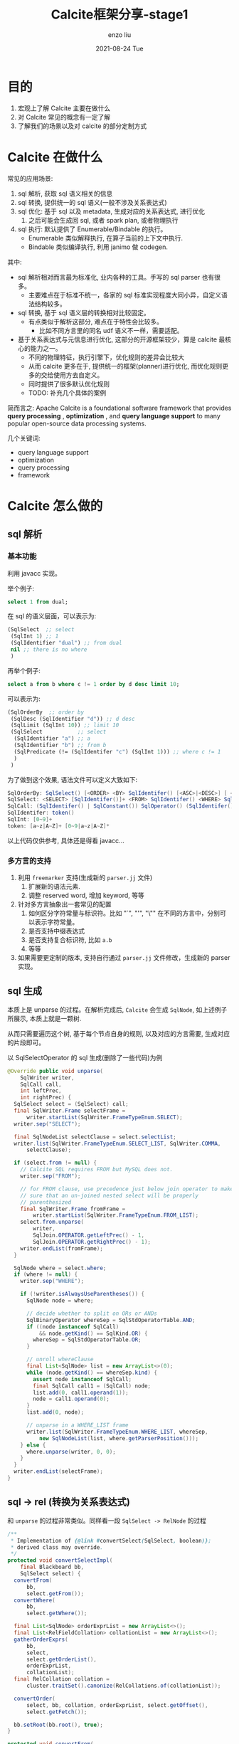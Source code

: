 #+TITLE:       Calcite框架分享-stage1
#+AUTHOR:      enzo liu
#+EMAIL:       liuenze6516@gmail.com
#+DATE:        2021-08-24 Tue
#+URI:         /blog/%y/%m/%d/calcite框架分享-stage1
#+KEYWORDS:    calcite, sql, optimizer
#+TAGS:        calcite, sql, optimizer
#+LANGUAGE:    en
#+OPTIONS:     H:3 num:nil toc:nil \n:nil ::t |:t ^:nil -:nil f:t *:t <:t
#+DESCRIPTION: <TODO: insert your description here>

* 目的
1. 宏观上了解 Calcite 主要在做什么
2. 对 Calcite 常见的概念有一定了解
3. 了解我们的场景以及对 calcite 的部分定制方式

* Calcite 在做什么
常见的应用场景:
1. sql 解析, 获取 sql 语义相关的信息
2. sql 转换, 提供统一的 sql 语义(一般不涉及关系表达式)
3. sql 优化: 基于 sql 以及 metadata, 生成对应的关系表达式, 进行优化
   1. 之后可能会生成回 sql, 或者 spark plan, 或者物理执行
4. sql 执行: 默认提供了 Enumerable/Bindable 的执行。
   - Enumerable 类似解释执行, 在算子当前的上下文中执行.
   - Bindable 类似编译执行, 利用 janimo 做 codegen.

其中:
- sql 解析相对而言最为标准化, 业内各种的工具。手写的 sql parser 也有很多。
  - 主要难点在于标准不统一，各家的 sql 标准实现程度大同小异，自定义语法结构较多。
- sql 转换, 基于 sql 语义层的转换相对比较固定。
  - 有点类似于解析这部分, 难点在于特性会比较多。
    - 比如不同方言里的同名 udf 语义不一样，需要适配。
- 基于关系表达式与元信息进行优化, 这部分的开源框架较少，算是 calcite 最核心的能力之一。
  - 不同的物理特征，执行引擎下，优化规则的差异会比较大
  - 从而 calcite 更多在于, 提供统一的框架(planner)进行优化, 而优化规则更多的交给使用方去自定义。
  - 同时提供了很多默认优化规则
  - TODO: 补充几个具体的案例

简而言之: Apache Calcite is a foundational software framework that provides *query processing* , *optimization* , and *query language support* to many popular open-source data processing systems.

几个关键词:
- query language support
- optimization
- query processing
- framework

* Calcite 怎么做的
** sql 解析
*** 基本功能
利用 javacc 实现。

举个例子:

#+BEGIN_SRC sql
select 1 from dual;
#+END_SRC

在 sql 的语义层面，可以表示为:
#+BEGIN_SRC lisp
  (SqlSelect  ;; select
   (SqlInt 1) ;; 1
   (SqlIdentifier "dual") ;; from dual
   nil ;; there is no where
   )
#+END_SRC

再举个例子:
#+BEGIN_SRC sql
select a from b where c != 1 order by d desc limit 10;
#+END_SRC
可以表示为:
#+BEGIN_SRC lisp
  (SqlOrderBy  ;; order by
   (SqlDesc (SqlIdentifier "d")) ;; d desc
   (SqlLimit (SqlInt 10)) ;; limit 10
   (SqlSelect           ;; select
    (SqlIdentifier "a") ;; a
    (SqlIdentifier "b") ;; from b
    (SqlPredicate (!= (SqlIdentifer "c") (SqlInt 1))) ;; where c != 1
    )
   )
#+END_SRC


为了做到这个效果, 语法文件可以定义大致如下:
#+BEGIN_SRC java
SqlOrderBy: SqlSelect() [<ORDER> <BY> SqlIdentifer() [<ASC>|<DESC>] [ <LIMIT> SqlInt()]
SqlSelect: <SELECT> [SqlIdentifer()]+ <FROM> SqlIdentifer() <WHERE> SqlCall()
SqlCall: (SqlIdentifer() | SqlConstant()) SqlOperator() (SqlIdentifer() | SqlConstant())       // only support infix expression
SqlIdentifer: token()
SqlInt: [0~9]+
token: [a~z|A~Z]+ [0~9|a~z|A~Z]*
#+END_SRC

以上代码仅供参考, 具体还是得看 javacc...

*** 多方言的支持
1. 利用 =freemarker= 支持(生成新的 =parser.jj= 文件)
   1. 扩展新的语法元素.
   2. 调整 reserved word, 增加 keyword, 等等
2. 针对多方言抽象出一套常见的配置
   1. 如何区分字符常量与标识符。比如 "`", "'", "\"" 在不同的方言中，分别可以表示字符常量。
   2. 是否支持中缀表达式
   3. 是否支持复合标识符, 比如 =a.b=
   4. 等等
3. 如果需要更定制的版本, 支持自行通过 =parser.jj= 文件修改，生成新的 parser 实现。


** sql 生成
本质上是 unparse 的过程。在解析完成后, =Calcite= 会生成 =SqlNode=, 如上述例子所展示, 本质上就是一颗树.

从而只需要遍历这个树, 基于每个节点自身的规则, 以及对应的方言需要, 生成对应的片段即可。

以 SqlSelectOperator 的 sql 生成(删除了一些代码)为例

#+BEGIN_SRC java
  @Override public void unparse(
      SqlWriter writer,
      SqlCall call,
      int leftPrec,
      int rightPrec) {
    SqlSelect select = (SqlSelect) call;
    final SqlWriter.Frame selectFrame =
        writer.startList(SqlWriter.FrameTypeEnum.SELECT);
    writer.sep("SELECT");

    final SqlNodeList selectClause = select.selectList;
    writer.list(SqlWriter.FrameTypeEnum.SELECT_LIST, SqlWriter.COMMA,
        selectClause);

    if (select.from != null) {
      // Calcite SQL requires FROM but MySQL does not.
      writer.sep("FROM");

      // for FROM clause, use precedence just below join operator to make
      // sure that an un-joined nested select will be properly
      // parenthesized
      final SqlWriter.Frame fromFrame =
          writer.startList(SqlWriter.FrameTypeEnum.FROM_LIST);
      select.from.unparse(
          writer,
          SqlJoin.OPERATOR.getLeftPrec() - 1,
          SqlJoin.OPERATOR.getRightPrec() - 1);
      writer.endList(fromFrame);
    }

    SqlNode where = select.where;
    if (where != null) {
      writer.sep("WHERE");

      if (!writer.isAlwaysUseParentheses()) {
        SqlNode node = where;

        // decide whether to split on ORs or ANDs
        SqlBinaryOperator whereSep = SqlStdOperatorTable.AND;
        if ((node instanceof SqlCall)
            && node.getKind() == SqlKind.OR) {
          whereSep = SqlStdOperatorTable.OR;
        }

        // unroll whereClause
        final List<SqlNode> list = new ArrayList<>(0);
        while (node.getKind() == whereSep.kind) {
          assert node instanceof SqlCall;
          final SqlCall call1 = (SqlCall) node;
          list.add(0, call1.operand(1));
          node = call1.operand(0);
        }
        list.add(0, node);

        // unparse in a WHERE_LIST frame
        writer.list(SqlWriter.FrameTypeEnum.WHERE_LIST, whereSep,
            new SqlNodeList(list, where.getParserPosition()));
      } else {
        where.unparse(writer, 0, 0);
      }
    }
    writer.endList(selectFrame);
  }
#+END_SRC

** sql -> rel (转换为关系表达式)
和 =unparse= 的过程非常类似。同样看一段 =SqlSelect -> RelNode= 的过程
#+BEGIN_SRC java
  /**
   ,* Implementation of {@link #convertSelect(SqlSelect, boolean)};
   ,* derived class may override.
   ,*/
  protected void convertSelectImpl(
      final Blackboard bb,
      SqlSelect select) {
    convertFrom(
        bb,
        select.getFrom());
    convertWhere(
        bb,
        select.getWhere());

    final List<SqlNode> orderExprList = new ArrayList<>();
    final List<RelFieldCollation> collationList = new ArrayList<>();
    gatherOrderExprs(
        bb,
        select,
        select.getOrderList(),
        orderExprList,
        collationList);
    final RelCollation collation =
        cluster.traitSet().canonize(RelCollations.of(collationList));

    convertOrder(
        select, bb, collation, orderExprList, select.getOffset(),
        select.getFetch());

    bb.setRoot(bb.root(), true);
  }

  protected void convertFrom(
                             Blackboard bb,
                             @Nullable SqlNode from,
                             @Nullable List<String> fieldNames) {
      switch (from.getKind()) {
      case TABLE_REF:
          call = (SqlCall) from;
          convertIdentifier(bb, call.operand(0), null, call.operand(1));
          return;
      }
  }

  private void convertIdentifier(Blackboard bb, SqlIdentifier id,
      @Nullable SqlNodeList extendedColumns, @Nullable SqlNodeList tableHints) {
    final String datasetName =
        datasetStack.isEmpty() ? null : datasetStack.peek();
    final boolean[] usedDataset = {false};
    RelOptTable table =
        SqlValidatorUtil.getRelOptTable(fromNamespace, catalogReader,
            datasetName, usedDataset);
    assert table != null : "getRelOptTable returned null for " + fromNamespace;
    final RelNode tableRel;
    // Review Danny 2020-01-13: hacky to construct a new table scan
    // in order to apply the hint strategies.
    final List<RelHint> hints = hintStrategies.apply(
        SqlUtil.getRelHint(hintStrategies, tableHints),
        LogicalTableScan.create(cluster, table, ImmutableList.of()));
    tableRel = toRel(table, hints);
    bb.setRoot(tableRel, true);
    if (usedDataset[0]) {
      bb.setDataset(datasetName);
    }
  }

    /**
     ,* Converts a WHERE clause.
     ,*
     ,* @param bb    Blackboard
     ,* @param where WHERE clause, may be null
     ,*/
    private void convertWhere(
        final Blackboard bb,
        final @Nullable SqlNode where) {
      if (where == null) {
        return;
      }
      SqlNode newWhere = pushDownNotForIn(bb.scope(), where);
      replaceSubQueries(bb, newWhere, RelOptUtil.Logic.UNKNOWN_AS_FALSE);
      final RexNode convertedWhere = bb.convertExpression(newWhere);
      final RexNode convertedWhere2 =
          RexUtil.removeNullabilityCast(typeFactory, convertedWhere);

      // only allocate filter if the condition is not TRUE
      if (convertedWhere2.isAlwaysTrue()) {
        return;
      }

      final RelFactories.FilterFactory filterFactory =
          RelFactories.DEFAULT_FILTER_FACTORY;
      final RelNode filter =
          filterFactory.createFilter(bb.root(), convertedWhere2, ImmutableSet.of());
      final RelNode r = filter;

      bb.setRoot(r, false);
    }

#+END_SRC

** rel -> rel (optimize)
这一部分为 calcite 中最为核心的逻辑，共可以分成以下几部分探讨:
1. 如何将一个关系表达式生成为另一个等价的关系表达式
2. 如何尽可能完备的生成所有的等价表达式
   1. 一个关系表达式为一颗树，其中任一子树，均可能生成等价的表达式
   2. 生成后，可能存在新的子树，也可以生成新的等价表达式
3. 如何选择最优的表达式

这三个问题在另一个部分中详述。
** rel -> sql
具体代码和 unparse, sql -> rel 等，结构上如出一辙。
可参考: =RelToSqlConverter= 中的 =visit(Project e)=, =visit(Aggregate e)= 等等。

同样看一个例子，有些直观的效果上的理解
1. sql
   #+BEGIN_SRC sql
     select idc, domain FROM metricsdb.domain_idc_quality
   #+END_SRC
2. sqlNode
   #+BEGIN_SRC lisp
     (SqlSelect
      (SqlSelectList (SqlIdentifier "idc")
                     (SqlIdentifier "domain"))
      (SqlFrom (SqlIdentifier
                (SqlNames "metricsdb" "domain_idc_quality"))))
   #+END_SRC

3. relNode
   #+BEGIN_SRC lisp
     (LogicalProject (exprs $3 $4)
                     (LogicalTableScan (table "metricsdb.domain_idc_quality")))
   #+END_SRC


* 优化器详细分析
** 等价表达式生成 (Rule)
这部分的逻辑是: 先粗粒度匹配, 匹配上了之后执行具体的 =onMatch()= .

在 =onMatch= 中，进行各种校验，生成的逻辑，生成等价表达式之后，调用 =transformTo= 将等价表达式给 =planner=, 进行后续的逻辑。

常见的粗粒度匹配为: 支持什么 Operand (亦即 RelNode), 仅从类型和树的结构进行描述。比如
1. =AggregateJoinTransposeRule=, 需要这颗子树(亦即当前的 RelNode)的顶点是 =Aggregate= , 这个 =Aggregate= 有一个 =Input=, 且 =Input= 是 =Join=
   #+BEGIN_SRC java
     /**
      * Extended instance that can push down aggregate functions.
      */
     Config EXTENDED = EMPTY.as(Config.class)
             .withOperandFor(LogicalAggregate.class, LogicalJoin.class, true);
     /**
      * Defines an operand tree for the given classes, and also sets
      * {@link #isAllowFunctions()}.
      */
     default Config withOperandFor(Class<? extends Aggregate> aggregateClass,
                                   Class<? extends Join> joinClass, boolean allowFunctions) {
         return withAllowFunctions(allowFunctions)
                 .withOperandSupplier(b0 ->
                         b0.operand(aggregateClass)
                                 .predicate(agg -> isAggregateSupported(agg, allowFunctions))
                                 .oneInput(b1 ->
                                         b1.operand(joinClass).anyInputs()))
                 .as(Config.class);
     }
   #+END_SRC
2. =FilterProjectTransposeRule=, 需要顶点是 =Filter= 且 =condition= 中不含有 =CorrelationVariable= [fn::暂时还不太明白这个是啥], 只有一个 =Input= 是 =Project=
   #+BEGIN_SRC java
    Config DEFAULT = EMPTY.as(Config.class)
        .withOperandFor(Filter.class,
            f -> !RexUtil.containsCorrelation(f.getCondition()),
            Project.class, p -> true)
        .withCopyFilter(true)
        .withCopyProject(true);

    /** Defines an operand tree for the given 2 classes. */
    default Config withOperandFor(Class<? extends Filter> filterClass,
        Predicate<Filter> filterPredicate,
        Class<? extends Project> projectClass,
        Predicate<Project> projectPredicate) {
      return withOperandSupplier(b0 ->
          b0.operand(filterClass).predicate(filterPredicate).oneInput(b1 ->
              b1.operand(projectClass).predicate(projectPredicate).anyInputs()))
          .as(Config.class);
    }
   #+END_SRC


具体的等价表达式的生成逻辑就各有不同了。举两个例子

*** 案例 1: ProjectMergeRule
1. 如果这颗子树是 =Project(top) <- Project(bottom)= 这种形状, 则进入 =onMatch=
2. 将 top 的表达式列表中对 bottom 的引用，替换为对 bottom 的 input 的引用，生成新的表达式列表
3. 使用新的表达式列表与 bottom 的 input, 生成新的 =Project= 。 从而两层 project 转换成了 一层。

#+BEGIN_SRC java
  @Override public boolean matches(RelOptRuleCall call) {
    final Project topProject = call.rel(0);
    final Project bottomProject = call.rel(1);
    return topProject.getConvention() == bottomProject.getConvention();
  }

  @Override public void onMatch(RelOptRuleCall call) {
    final Project topProject = call.rel(0);
    final Project bottomProject = call.rel(1);
    final RelBuilder relBuilder = call.builder();

    final List<RexNode> newProjects =
        RelOptUtil.pushPastProjectUnlessBloat(topProject.getProjects(),
            bottomProject, config.bloat());
    if (newProjects == null) {
      // Merged projects are significantly more complex. Do not merge.
      return;
    }
    final RelNode input = bottomProject.getInput();
    if (RexUtil.isIdentity(newProjects, input.getRowType())) {
      if (config.force()
          || input.getRowType().getFieldNames()
              .equals(topProject.getRowType().getFieldNames())) {
        call.transformTo(input);
        return;
      }
    }

    // replace the two projects with a combined projection
    relBuilder.push(bottomProject.getInput());
    relBuilder.project(newProjects, topProject.getRowType().getFieldNames());
    call.transformTo(relBuilder.build());
  }

#+END_SRC
*** 案例 2: FilterAggregateTransposeRule
#+BEGIN_formal
这个规则将 filter 下推到 aggregate 之前。
#+END_formal

1. 如果这颗子树是 =Filter <- Aggregate= 这种形状，则进入 =onMatch=
2. 如果 =condition= 中的 =column reference= 均在 =Aggregate= 的 =GroupSet= 中, 则修改引用，生成新的 =Filter=, 下推给 =Aggregate= 作为新的 =Input=
3. 将剩余 =condition= 生成新的 =Filter=, 以 =Aggregate= 为 =Input=

#+BEGIN_SRC java
  Config DEFAULT = EMPTY.as(Config.class)
      .withOperandFor(Filter.class, Aggregate.class);

  /** Defines an operand tree for the given 2 classes. */
  default Config withOperandFor(Class<? extends Filter> filterClass,
      Class<? extends Aggregate> aggregateClass) {
    return withOperandSupplier(b0 ->
        b0.operand(filterClass).oneInput(b1 ->
            b1.operand(aggregateClass).anyInputs()))
        .as(Config.class);
  }

  @Override public void onMatch(RelOptRuleCall call) {
    final Filter filterRel = call.rel(0);
    final Aggregate aggRel = call.rel(1);

    final List<RexNode> conditions =
        RelOptUtil.conjunctions(filterRel.getCondition());

    final List<RexNode> pushedConditions = new ArrayList<>();
    final List<RexNode> remainingConditions = new ArrayList<>();

    for (RexNode condition : conditions) {
      ImmutableBitSet rCols = RelOptUtil.InputFinder.bits(condition);
      if (canPush(aggRel, rCols)) {
        pushedConditions.add(
            condition.accept(
                new RelOptUtil.RexInputConverter(rexBuilder, origFields,
                    aggRel.getInput(0).getRowType().getFieldList(),
                    adjustments)));
      } else {
        remainingConditions.add(condition);
      }
    }

    final RelBuilder builder = call.builder();
    RelNode rel =
        builder.push(aggRel.getInput()).filter(pushedConditions).build();
    if (rel == aggRel.getInput(0)) {
      return;
    }
    rel = aggRel.copy(aggRel.getTraitSet(), ImmutableList.of(rel));
    rel = builder.push(rel).filter(remainingConditions).build();
    call.transformTo(rel);
  }

  private static boolean canPush(Aggregate aggregate, ImmutableBitSet rCols) {
    // If the filter references columns not in the group key, we cannot push
    final ImmutableBitSet groupKeys =
        ImmutableBitSet.range(0, aggregate.getGroupSet().cardinality());
    if (!groupKeys.contains(rCols)) {
      return false;
    }

    if (aggregate.getGroupType() != Group.SIMPLE) {
      // If grouping sets are used, the filter can be pushed if
      // the columns referenced in the predicate are present in
      // all the grouping sets.
      for (ImmutableBitSet groupingSet : aggregate.getGroupSets()) {
        if (!groupingSet.contains(rCols)) {
          return false;
        }
      }
    }
    return true;
  }
#+END_SRC

** 等价图生成
先看一个例子:
- 树
  #+BEGIN_example
LogicalAggregate(group=[{0, 1, 2, 3, 4}], NASA2usage=[SUM($5)], NASA2videousage=[SUM($6)], NASA2audiousage=[SUM($7)], alltotalusage=[SUM($8)], allaudioUsage=[SUM($9)], allvideoUsage=[SUM($10)])
  LogicalProject(date=[$0], vid=[$1], projectName=[$14], companyid=[$15], companyname=[$16], totalusage=[$5], videousage=[$6], audio_usage=[$7], audio_video=[$10], audio=[$11], video=[$12])
    LogicalJoin(condition=[=($1, $13)], joinType=[left])
      LogicalJoin(condition=[AND(=($1, $9), =($0, $8))], joinType=[left])
        LogicalAggregate(group=[{0, 1, 2, 3, 4}], totalusage=[SUM($5)], videousage=[SUM($6)], audio_usage=[SUM($7)])
          LogicalProject(date=[$0], vid=[$5], domain=[$8], os=[$11], ver=[$12], audio_video=[$20], video=[$26], audio=[$23])
            LogicalFilter(condition=[AND(=($1, '(product_line,product_type,vid,domain,os,ver)'), OR(=($12, '3.0.0.11'), =($12, '3,0,0,16'), =($12, '3.0.0.17'), =($12, '3.0.0.19'), =($12, '3.0.0.18'), =($12, '3.0.20.20'), =($12, '3.0.20.21')), >=($0, '2020-08-01'))])
              LogicalTableScan(table=[[metricsdb, agora_vid_usage_cube_di]])
        LogicalAggregate(group=[{0, 1}], audio_video=[SUM($2)], audio=[SUM($3)], video=[SUM($4)])
          LogicalProject(date=[$0], vid=[$5], audio_video=[$20], audio=[$23], video=[$26])
            LogicalFilter(condition=[AND(>=($0, '2020-08-01'), =($1, '(product_line,product_type,vid,domain,os,ver)'))])
              LogicalTableScan(table=[[metricsdb, agora_vid_usage_cube_di]])
      LogicalProject(vid=[$0], projectName=[$1], companyid=[$2], companyname=[$3])
        LogicalTableScan(table=[[metricsdb, new_vendor_dimension]])
#+END_example
- 图
  #+BEGIN_example
Breadth-first from root:  {
    rel#57:HepRelVertex(rel#56:LogicalAggregate.(input=HepRelVertex#55,group={0, 1, 2, 3, 4},NASA2usage=SUM($5),NASA2videousage=SUM($6),NASA2audiousage=SUM($7),alltotalusage=SUM($8),allaudioUsage=SUM($9),allvideoUsage=SUM($10))) = rel#56:LogicalAggregate.(input=HepRelVertex#55,group={0, 1, 2, 3, 4},NASA2usage=SUM($5),NASA2videousage=SUM($6),NASA2audiousage=SUM($7),alltotalusage=SUM($8),allaudioUsage=SUM($9),allvideoUsage=SUM($10)), rowcount=1.585, cumulative cost=457.1676257395745
    rel#55:HepRelVertex(rel#54:LogicalProject.(input=HepRelVertex#53,inputs=0..1,exprs=[$14, $15, $16, $5, $6, $7, $10, $11, $12])) = rel#54:LogicalProject.(input=HepRelVertex#53,inputs=0..1,exprs=[$14, $15, $16, $5, $6, $7, $10, $11, $12]), rowcount=15.85, cumulative cost=454.27500028610234
    rel#53:HepRelVertex(rel#52:LogicalJoin.(left=HepRelVertex#48,right=HepRelVertex#51,condition==($1, $13),joinType=left)) = rel#52:LogicalJoin.(left=HepRelVertex#48,right=HepRelVertex#51,condition==($1, $13),joinType=left), rowcount=15.85, cumulative cost=438.4250002861023
    rel#48:HepRelVertex(rel#47:LogicalJoin.(left=HepRelVertex#40,right=HepRelVertex#46,condition=AND(=($1, $9), =($0, $8)),joinType=left)) = rel#47:LogicalJoin.(left=HepRelVertex#40,right=HepRelVertex#46,condition=AND(=($1, $9), =($0, $8)),joinType=left), rowcount=1.0, cumulative cost=222.5750002861023
    rel#51:HepRelVertex(rel#50:LogicalProject.(input=HepRelVertex#49,inputs=0..3)) = rel#50:LogicalProject.(input=HepRelVertex#49,inputs=0..3), rowcount=100.0, cumulative cost=200.0
    rel#40:HepRelVertex(rel#39:LogicalAggregate.(input=HepRelVertex#38,group={0, 1, 2, 3, 4},totalusage=SUM($5),videousage=SUM($6),audio_usage=SUM($7))) = rel#39:LogicalAggregate.(input=HepRelVertex#38,group={0, 1, 2, 3, 4},totalusage=SUM($5),videousage=SUM($6),audio_usage=SUM($7)), rowcount=1.0, cumulative cost=105.16250014305115
    rel#46:HepRelVertex(rel#45:LogicalAggregate.(input=HepRelVertex#44,group={0, 1},audio_video=SUM($2),audio=SUM($3),video=SUM($4))) = rel#45:LogicalAggregate.(input=HepRelVertex#44,group={0, 1},audio_video=SUM($2),audio=SUM($3),video=SUM($4)), rowcount=1.0, cumulative cost=116.41250014305115
    rel#49:HepRelVertex(rel#28:LogicalTableScan.(table=[metricsdb, new_vendor_dimension])) = rel#28:LogicalTableScan.(table=[metricsdb, new_vendor_dimension]), rowcount=100.0, cumulative cost=100.0
    rel#38:HepRelVertex(rel#37:LogicalProject.(input=HepRelVertex#36,inputs=0,exprs=[$5, $8, $11, $12, $20, $26, $23])) = rel#37:LogicalProject.(input=HepRelVertex#36,inputs=0,exprs=[$5, $8, $11, $12, $20, $26, $23]), rowcount=1.875, cumulative cost=103.75
    rel#44:HepRelVertex(rel#43:LogicalProject.(input=HepRelVertex#42,inputs=0,exprs=[$5, $20, $23, $26])) = rel#43:LogicalProject.(input=HepRelVertex#42,inputs=0,exprs=[$5, $20, $23, $26]), rowcount=7.5, cumulative cost=115.0
    rel#36:HepRelVertex(rel#35:LogicalFilter.(input=HepRelVertex#34,condition=AND(=($1, '(product_line,product_type,vid,domain,os,ver)'), OR(=($12, '3.0.0.11'), =($12, '3,0,0,16'), =($12, '3.0.0.17'), =($12, '3.0.0.19'), =($12, '3.0.0.18'), =($12, '3.0.20.20'), =($12, '3.0.20.21')), >=($0, '2020-08-01')))) = rel#35:LogicalFilter.(input=HepRelVertex#34,condition=AND(=($1, '(product_line,product_type,vid,domain,os,ver)'), OR(=($12, '3.0.0.11'), =($12, '3,0,0,16'), =($12, '3.0.0.17'), =($12, '3.0.0.19'), =($12, '3.0.0.18'), =($12, '3.0.20.20'), =($12, '3.0.20.21')), >=($0, '2020-08-01'))), rowcount=1.875, cumulative cost=101.875
    rel#42:HepRelVertex(rel#41:LogicalFilter.(input=HepRelVertex#34,condition=AND(>=($0, '2020-08-01'), =($1, '(product_line,product_type,vid,domain,os,ver)')))) = rel#41:LogicalFilter.(input=HepRelVertex#34,condition=AND(>=($0, '2020-08-01'), =($1, '(product_line,product_type,vid,domain,os,ver)'))), rowcount=7.5, cumulative cost=107.5
    rel#34:HepRelVertex(rel#16:LogicalTableScan.(table=[metricsdb, agora_vid_usage_cube_di])) = rel#16:LogicalTableScan.(table=[metricsdb, agora_vid_usage_cube_di]), rowcount=100.0, cumulative cost=100.0
}
  #+END_example

优化的基础就是: 将树生成图，而后基于某种遍历方式，将每个顶点(代表一颗子树)都尝试生成对应的等价表达式, 并加入图中。 [fn::之所以要生成图，是因为存在等价表达式之后, 不再是每个顶点只有一个父亲的结构。] 最终基于图中的信息，获得最终的执行计划。

** Planner
在 calcite 中, planner 负责规则的协调/迭代, 树的等价生成，树的选择等。

默认实现中, 共提供了两种 planner, 分别为 =HepPlanner= 与 =VolcanoPlanner=.

常规意义上，一般认为 =HepPlanner= 是 Rule Based, 而 =VolcanoPlanner= 是 Cost Based.

- Hep 会在图中进行替换，使用新表达式替换已有，而后基于新图，继续生成，直至图不变为止。
- Volcanno 会保留所有的等价集合, 最终选择一个 cost 最低的方案。

** Hep Planner
1. Hep 的生成规则相对简单, 遍历所有节点, 与所有规则
2. 规则匹配完成后, 生成新表达式则加入图中, 并移除旧表达式, 重新执行 1
   1. 如果生成多个新表达式, 则基于 cost, 取一个局部最优
   2. 移除旧表达式的过程是指: 将所有以旧表达式为输入的节点, 其引用调整为新表达式
3. 当所有节点遍历后, 不会生成新表达式, 则结束
4. 最终由根节点遍历，即可获取最终生成的 Plan

#+BEGIN_formal
note:
1. Hep 并不保证可以生成全部的等价表达式，且最终结果与规则执行顺序也有很大的关系。
2. 提供了多种 Iterator 用于遍历图
3. 对于重复生成造成的循环, 比如 A -> B, B -> A 这种, 会在加入图时做过滤
#+END_formal

** Volcano Planner
1. 任何关系表达式，会将其所有节点进行规则匹配，将匹配完成的规则放入待执行队列.
   - 匹配逻辑为: 规则描述树的结构(每一层的节点类型), 基于节点类型，找到相关的规则。基于当前类型在规则中的位置，进行匹配。
   - 比如: 一个规则 =Project <- Aggregate=
     - 匹配 =Aggregate= 节点时, 找到该规则，找其上级节点是否为 =Project=
     - 匹配 =Project= 节点时, 找到该规则，找其下级节点是否为 =Aggregate=
2. 遍历匹配的规则清单，执行，完成后，如果生成新的表达式，同 1
3. 规则清单为空时，则完成生成，退出。[fn::或者执行超时]

生成完成后，是一张图。其中每个节点为一个集合，集合内是等价表达式。 表达式间会有依赖(比如 =Aggregate= 作为 =Project= 的 =input= )。

图中存在多条路径可以达到 root 节点(目标的关系表达式), 最终就会需要从这张图中找到一个开销最低的路径.(亦即下图中由顶点开始的蓝线部分)

同样看一下例子:
- sql
#+BEGIN_SRC sql
SELECT
          date,
          vid,
          domain,
          os,
          ver,
          sum(audio_video) AS totalusage,
          sum(video) AS videousage,
          sum(audio) AS audio_usage
        FROM
          metricsdb.agora_vid_usage_cube_di
        WHERE
          group_mark = '(product_line,product_type,vid,domain,os,ver)'
          AND ver IN (
            '3.0.0.11',
            '3,0,0,16',
            '3.0.0.17',
            '3.0.0.19',
            '3.0.0.18',
            '3.0.20.20',
            '3.0.20.21'
          )
          AND date >= '2020-08-01'
        GROUP BY
          1,
          2,
          3,
          4,
          5
#+END_SRC

- 关系表达式
#+BEGIN_example
LogicalAggregate(subset=[rel#27:RelSubset#3.ENUMERABLE.[]], group=[{0, 1, 2, 3, 4}], totalusage=[SUM($5)], videousage=[SUM($6)], audio_usage=[SUM($7)]): rowcount = 1.0, cumulative cost = {1.4125001430511475 rows, 0.0 cpu, 0.0 io}, id = 25
  LogicalProject(subset=[rel#24:RelSubset#2.NONE.[]], date=[$0], vid=[$2], domain=[$3], os=[$4], ver=[$5], audio_video=[$6], video=[$8], audio=[$7]): rowcount = 1.0, cumulative cost = {1.0 rows, 8.0 cpu, 0.0 io}, id = 23
    LogicalFilter(subset=[rel#22:RelSubset#1.NONE.[]], condition=[AND(=($1, '(product_line,product_type,vid,domain,os,ver)'), OR(=($5, '3.0.0.11'), =($5, '3,0,0,16'), =($5, '3.0.0.17'), =($5, '3.0.0.19'), =($5, '3.0.0.18'), =($5, '3.0.20.20'), =($5, '3.0.20.21')), >=($0, '2020-08-01'))]): rowcount = 1.0, cumulative cost = {1.0 rows, 1.0 cpu, 0.0 io}, id = 21
      LogicalTableScan(subset=[rel#20:RelSubset#0.NONE.[]], table=[[metricsdb, agora_vid_usage_cube_di]]): rowcount = 1.0, cumulative cost = {1.0 rows, 2.0 cpu, 0.0 io}, id = 16
#+END_example

- 初始图
#+BEGIN_src dot :file ./img/vocalno_init_graf.png :cmdline -Kdot -Gdpi=300 -Tpng
digraph G {
	root [style=filled,label="Root"];
	subgraph cluster0{
		label="Set 0 RecordType(ANY date, ANY group_mark, ANY vid, ANY domain, ANY os, ANY ver, ANY audio_video, ANY audio, ANY video)";
		rel16 [label="rel#16:LogicalTableScan\ntable=[metricsdb, agora_vid_usage_cube_di]\nrows=1.0, cost={inf}",shape=box]
		subset20 [label="rel#20:RelSubset#0.NONE.[]"]
	}
	subgraph cluster1{
		label="Set 1 RecordType(ANY date, ANY group_mark, ANY vid, ANY domain, ANY os, ANY ver, ANY audio_video, ANY audio, ANY video)";
		rel21 [label="rel#21:LogicalFilter\ninput=RelSubset#20,condition=AND(=($1, '(product_line,product_type,vid,domain,os,ver)'), OR(=($5, '3.0.0.11'), =($5, '3,0,0,16'), =($5, '3.0.0.17'), =($5, '3.0.0.19'), =($5, '3.0.0.18'), =($5, '3.0.20.20'), =($5, '3.0.20.21')), >=($0, '2020-08-01'))\nrows=1.0, cost={inf}",shape=box]
		subset22 [label="rel#22:RelSubset#1.NONE.[]"]
	}
	subgraph cluster2{
		label="Set 2 RecordType(ANY date, ANY vid, ANY domain, ANY os, ANY ver, ANY audio_video, ANY video, ANY audio)";
		rel23 [label="rel#23:LogicalProject\ninput=RelSubset#22,inputs=0,exprs=[$2, $3, $4, $5, $6, $8, $7]\nrows=1.0, cost={inf}",shape=box]
		subset24 [label="rel#24:RelSubset#2.NONE.[]"]
	}
	subgraph cluster3{
		label="Set 3 RecordType(ANY date, ANY vid, ANY domain, ANY os, ANY ver, ANY totalusage, ANY videousage, ANY audio_usage)";
		rel25 [label="rel#25:LogicalAggregate\ninput=RelSubset#24,group={0, 1, 2, 3, 4},totalusage=SUM($5),videousage=SUM($6),audio_usage=SUM($7)\nrows=1.0, cost={inf}",shape=box]
		rel28 [label="rel#28:AbstractConverter\ninput=RelSubset#26,convention=ENUMERABLE,sort=[]\nrows=1.0, cost={inf}",shape=box]
		subset26 [label="rel#26:RelSubset#3.NONE.[]"]
		subset27 [label="rel#27:RelSubset#3.ENUMERABLE.[]",color=red]
	}
	root -> subset27;
	subset20 -> rel16;
	subset22 -> rel21; rel21 -> subset20;
	subset24 -> rel23; rel23 -> subset22;
	subset26 -> rel25; rel25 -> subset24;
	subset27 -> rel28; rel28 -> subset26;
}
#+END_src

- 完成图
#+BEGIN_src dot :file ./img/vocalno_finish_graf.png :cmdline -Kdot -Gdpi=300 -Tpng
digraph G {
	root [style=filled,label="Root"];
	subgraph cluster0{
		label="Set 0 RecordType(ANY date, ANY group_mark, ANY vid, ANY domain, ANY os, ANY ver, ANY audio_video, ANY audio, ANY video)";
		rel16 [label="rel#16:LogicalTableScan\ntable=[metricsdb, agora_vid_usage_cube_di]\nrows=1.0, cost={inf}",shape=box]
		rel29 [label="rel#29:EnumerableTableScan\ntable=[metricsdb, agora_vid_usage_cube_di]\nrows=1.0, cost={1.0 rows, 2.0 cpu, 0.0 io}",color=blue,shape=box]
		subset20 [label="rel#20:RelSubset#0.NONE.[]"]
		subset30 [label="rel#30:RelSubset#0.ENUMERABLE.[]"]
	}
	subgraph cluster1{
		label="Set 1 RecordType(ANY date, ANY group_mark, ANY vid, ANY domain, ANY os, ANY ver, ANY audio_video, ANY audio, ANY video)";
		rel21 [label="rel#21:LogicalFilter\ninput=RelSubset#20,condition=AND(=($1, '(product_line,product_type,vid,domain,os,ver)'), OR(=($5, '3.0.0.11'), =($5, '3,0,0,16'), =($5, '3.0.0.17'), =($5, '3.0.0.19'), =($5, '3.0.0.18'), =($5, '3.0.20.20'), =($5, '3.0.20.21')), >=($0, '2020-08-01'))\nrows=1.0, cost={inf}",shape=box]
		rel31 [label="rel#31:EnumerableFilter\ninput=RelSubset#30,condition=AND(=($1, '(product_line,product_type,vid,domain,os,ver)'), OR(=($5, '3.0.0.11'), =($5, '3,0,0,16'), =($5, '3.0.0.17'), =($5, '3.0.0.19'), =($5, '3.0.0.18'), =($5, '3.0.20.20'), =($5, '3.0.20.21')), >=($0, '2020-08-01'))\nrows=1.0, cost={2.0 rows, 3.0 cpu, 0.0 io}",color=blue,shape=box]
		subset22 [label="rel#22:RelSubset#1.NONE.[]"]
		subset32 [label="rel#32:RelSubset#1.ENUMERABLE.[]"]
	}
	subgraph cluster2{
		label="Set 2 RecordType(ANY date, ANY vid, ANY domain, ANY os, ANY ver, ANY audio_video, ANY video, ANY audio)";
		rel23 [label="rel#23:LogicalProject\ninput=RelSubset#22,inputs=0,exprs=[$2, $3, $4, $5, $6, $8, $7]\nrows=1.0, cost={inf}",shape=box]
		rel33 [label="rel#33:EnumerableProject\ninput=RelSubset#32,inputs=0,exprs=[$2, $3, $4, $5, $6, $8, $7]\nrows=1.0, cost={3.0 rows, 11.0 cpu, 0.0 io}",color=blue,shape=box]
		subset24 [label="rel#24:RelSubset#2.NONE.[]"]
		subset34 [label="rel#34:RelSubset#2.ENUMERABLE.[]"]
	}
	subgraph cluster3{
		label="Set 3 RecordType(ANY date, ANY vid, ANY domain, ANY os, ANY ver, ANY totalusage, ANY videousage, ANY audio_usage)";
		rel25 [label="rel#25:LogicalAggregate\ninput=RelSubset#24,group={0, 1, 2, 3, 4},totalusage=SUM($5),videousage=SUM($6),audio_usage=SUM($7)\nrows=1.0, cost={inf}",shape=box]
		rel28 [label="rel#28:AbstractConverter\ninput=RelSubset#26,convention=ENUMERABLE,sort=[]\nrows=1.0, cost={inf}",shape=box]
		rel35 [label="rel#35:LogicalAggregate\ninput=RelSubset#22,group={0, 2, 3, 4, 5},totalusage=SUM($6),videousage=SUM($8),audio_usage=SUM($7)\nrows=1.0, cost={inf}",shape=box]
		rel36 [label="rel#36:EnumerableAggregate\ninput=RelSubset#34,group={0, 1, 2, 3, 4},totalusage=SUM($5),videousage=SUM($6),audio_usage=SUM($7)\nrows=1.0, cost={4.4125001430511475 rows, 11.0 cpu, 0.0 io}",shape=box]
		rel37 [label="rel#37:EnumerableAggregate\ninput=RelSubset#32,group={0, 2, 3, 4, 5},totalusage=SUM($6),videousage=SUM($8),audio_usage=SUM($7)\nrows=1.0, cost={3.4125001430511475 rows, 3.0 cpu, 0.0 io}",color=blue,shape=box]
		subset26 [label="rel#26:RelSubset#3.NONE.[]"]
		subset27 [label="rel#27:RelSubset#3.ENUMERABLE.[]"]
	}
	root -> subset27;
	subset20 -> rel16;
	subset30 -> rel29[color=blue];
	subset22 -> rel21; rel21 -> subset20;
	subset32 -> rel31[color=blue]; rel31 -> subset30[color=blue];
	subset24 -> rel23; rel23 -> subset22;
	subset34 -> rel33[color=blue]; rel33 -> subset32[color=blue];
	subset26 -> rel25; rel25 -> subset24;
	subset27 -> rel28; rel28 -> subset26;
	subset26 -> rel35; rel35 -> subset22;
	subset27 -> rel36; rel36 -> subset34;
	subset27 -> rel37[color=blue]; rel37 -> subset32[color=blue];
}
#+END_src


* 部分应用场景
** 遍历 =RelNode= 获取 TableRef
** 遍历 =SqlNode= 查询相关的 =TableRef=
#+BEGIN_SRC java
    /**
     * find all databases from sql node.
     *
     * @param sqlNode sql node
     * @return databases
     */
    public static List<String> findDatabases(SqlNode sqlNode) {
        if (sqlNode == null) {
            return null;
        }
        Set<String> databases = new HashSet<>();
        sqlNode.accept(
                new SqlBasicVisitor<Void>() {

                    public Void visit(SqlCall call) {
                        if (call instanceof SqlSelect) {
                            SqlNode from = ((SqlSelect) call).getFrom();
                            return from == null ? null : from.accept(this);
                        } else {
                            return super.visit(call);
                        }
                    }

                    public Void visit(SqlIdentifier id) {
                        if (id.names.size() != 2) {
                            return null;
                        }
                        id.names.stream().findFirst().ifPresent(databases::add);
                        return super.visit(id);
                    }
                });

        return databases.isEmpty() ? null : new ArrayList<>(databases);
    }
#+END_SRC
** 解决 quote 的中文乱码(输出时 unicode 编码)问题
#+BEGIN_SRC java
  public void quoteStringLiteral(StringBuilder buf, @Nullable String charsetName,
        String val) {
        if (containsNonAscii(val) && charsetName == null) {
            buf.append(literalQuoteString);
            buf.append(val.replace(literalEndQuoteString, literalEscapedQuote));
            buf.append(literalEndQuoteString);
            return;
        }

      return super.quoteStringLiteral(buf, charsetName, val);
      //if (containsNonAscii(val) && charsetName == null) {
      //  quoteStringLiteralUnicode(buf, val);
      //} else {
      //  if (charsetName != null) {
      //    buf.append("_");
      //    buf.append(charsetName);
      //  }
      //  buf.append(literalQuoteString);
      //  buf.append(val.replace(literalEndQuoteString, literalEscapedQuote));
      //  buf.append(literalEndQuoteString);
      //}
    }

#+END_SRC

** 物化视图改写
** 调整 Parser 增加 ShowTables (SqlNode)
